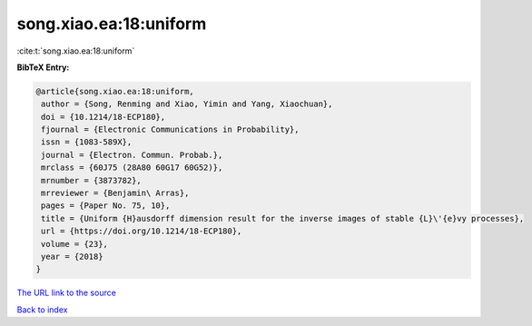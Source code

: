 song.xiao.ea:18:uniform
=======================

:cite:t:`song.xiao.ea:18:uniform`

**BibTeX Entry:**

.. code-block:: bibtex

   @article{song.xiao.ea:18:uniform,
    author = {Song, Renming and Xiao, Yimin and Yang, Xiaochuan},
    doi = {10.1214/18-ECP180},
    fjournal = {Electronic Communications in Probability},
    issn = {1083-589X},
    journal = {Electron. Commun. Probab.},
    mrclass = {60J75 (28A80 60G17 60G52)},
    mrnumber = {3873782},
    mrreviewer = {Benjamin\ Arras},
    pages = {Paper No. 75, 10},
    title = {Uniform {H}ausdorff dimension result for the inverse images of stable {L}\'{e}vy processes},
    url = {https://doi.org/10.1214/18-ECP180},
    volume = {23},
    year = {2018}
   }
`The URL link to the source <ttps://doi.org/10.1214/18-ECP180}>`_


`Back to index <../By-Cite-Keys.html>`_

